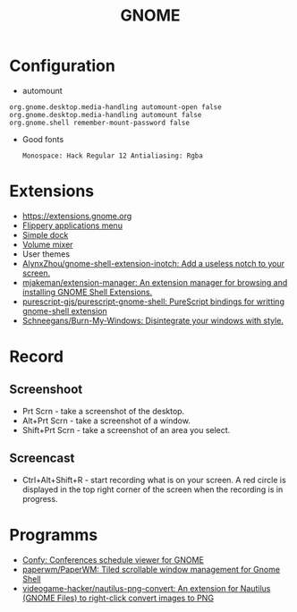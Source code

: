 :PROPERTIES:
:ID:       70be60dd-df13-4bf1-b2dc-85ba8b8fae6a
:END:
#+TITLE: GNOME

* Configuration
 - automount
 #+BEGIN_EXAMPLE
     org.gnome.desktop.media-handling automount-open false
     org.gnome.desktop.media-handling automount false
     org.gnome.shell remember-mount-password false
 #+END_EXAMPLE

 - Good fonts
   : Monospace: Hack Regular 12 Antialiasing: Rgba

* Extensions
 - https://extensions.gnome.org
 - [[https://extensions.gnome.org/extension/13/applications-menu][Flippery applications menu]]
 - [[https://extensions.gnome.org/extension/815/simple-dock][Simple dock]]
 - [[https://extensions.gnome.org/extension/858/volume-mixer][Volume mixer]]
 - User themes
 - [[https://github.com/AlynxZhou/gnome-shell-extension-inotch][AlynxZhou/gnome-shell-extension-inotch: Add a useless notch to your screen.]]
 - [[https://github.com/mjakeman/extension-manager][mjakeman/extension-manager: An extension manager for browsing and installing GNOME Shell Extensions.]]
 - [[https://github.com/purescript-gjs/purescript-gnome-shell][purescript-gjs/purescript-gnome-shell: PureScript bindings for writting gnome-shell extension]]
 - [[https://github.com/Schneegans/Burn-My-Windows][Schneegans/Burn-My-Windows: Disintegrate your windows with style.]]

* Record
** Screenshoot
 - Prt Scrn - take a screenshot of the desktop.
 - Alt+Prt Scrn - take a screenshot of a window.
 - Shift+Prt Scrn - take a screenshot of an area you select.

** Screencast
 - Ctrl+Alt+Shift+R - start recording what is on your screen. A red
   circle is displayed in the top right corner of the screen when the
   recording is in progress.

* Programms
- [[https://sr.ht/~fabrixxm/Confy/][Confy: Conferences schedule viewer for GNOME]]
- [[https://github.com/paperwm/PaperWM][paperwm/PaperWM: Tiled scrollable window management for Gnome Shell]]
- [[https://github.com/videogame-hacker/nautilus-png-convert][videogame-hacker/nautilus-png-convert: An extension for Nautilus (GNOME Files) to right-click convert images to PNG]]
